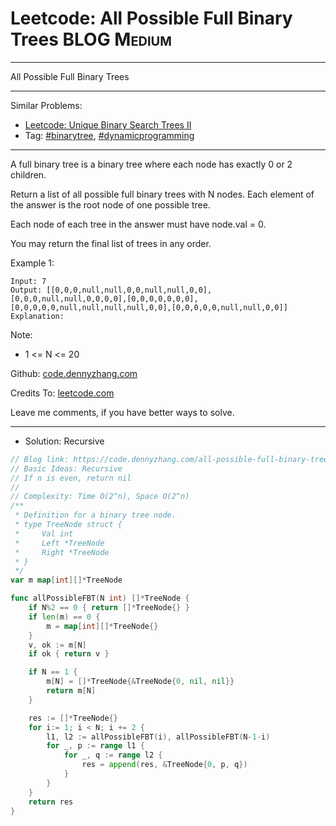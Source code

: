 * Leetcode: All Possible Full Binary Trees                       :BLOG:Medium:
#+STARTUP: showeverything
#+OPTIONS: toc:nil \n:t ^:nil creator:nil d:nil
:PROPERTIES:
:type:     binarytree, dynamicprogramming
:END:
---------------------------------------------------------------------
All Possible Full Binary Trees
---------------------------------------------------------------------
#+BEGIN_HTML
<a href="https://github.com/dennyzhang/code.dennyzhang.com/tree/master/problems/all-possible-full-binary-trees"><img align="right" width="200" height="183" src="https://www.dennyzhang.com/wp-content/uploads/denny/watermark/github.png" /></a>
#+END_HTML
Similar Problems:
- [[https://code.dennyzhang.com/unique-binary-search-trees-ii][Leetcode: Unique Binary Search Trees II]]
- Tag: [[https://code.dennyzhang.com/tag/binarytree][#binarytree]],  [[https://code.dennyzhang.com/tag/dynamicprogramming][#dynamicprogramming]]
---------------------------------------------------------------------
A full binary tree is a binary tree where each node has exactly 0 or 2 children.

Return a list of all possible full binary trees with N nodes.  Each element of the answer is the root node of one possible tree.

Each node of each tree in the answer must have node.val = 0.

You may return the final list of trees in any order.

Example 1:
#+BEGIN_EXAMPLE
Input: 7
Output: [[0,0,0,null,null,0,0,null,null,0,0],[0,0,0,null,null,0,0,0,0],[0,0,0,0,0,0,0],[0,0,0,0,0,null,null,null,null,0,0],[0,0,0,0,0,null,null,0,0]]
Explanation:
#+END_EXAMPLE

[[Leetcode: All Possible Full Binary Trees][https://raw.githubusercontent.com/dennyzhang/code.dennyzhang.com/master/images/fivetrees.png]]
 
Note:

- 1 <= N <= 20

Github: [[https://github.com/dennyzhang/code.dennyzhang.com/tree/master/problems/all-possible-full-binary-trees][code.dennyzhang.com]]

Credits To: [[https://leetcode.com/problems/all-possible-full-binary-trees/description/][leetcode.com]]

Leave me comments, if you have better ways to solve.
---------------------------------------------------------------------
- Solution: Recursive

#+BEGIN_SRC go
// Blog link: https://code.dennyzhang.com/all-possible-full-binary-trees
// Basic Ideas: Recursive
// If n is even, return nil
//
// Complexity: Time O(2^n), Space O(2^n)
/**
 * Definition for a binary tree node.
 * type TreeNode struct {
 *     Val int
 *     Left *TreeNode
 *     Right *TreeNode
 * }
 */
var m map[int][]*TreeNode

func allPossibleFBT(N int) []*TreeNode {
    if N%2 == 0 { return []*TreeNode{} }
	if len(m) == 0 {
		m = map[int][]*TreeNode{}
	}
    v, ok := m[N]
    if ok { return v }
    
    if N == 1 {
        m[N] = []*TreeNode{&TreeNode{0, nil, nil}}
        return m[N]
    }

    res := []*TreeNode{}
    for i:= 1; i < N; i += 2 {
        l1, l2 := allPossibleFBT(i), allPossibleFBT(N-1-i)
        for _, p := range l1 {
            for _, q := range l2 {
                res = append(res, &TreeNode{0, p, q})
            }
        }
    }
    return res
}
#+END_SRC

#+BEGIN_HTML
<div style="overflow: hidden;">
<div style="float: left; padding: 5px"> <a href="https://www.linkedin.com/in/dennyzhang001"><img src="https://www.dennyzhang.com/wp-content/uploads/sns/linkedin.png" alt="linkedin" /></a></div>
<div style="float: left; padding: 5px"><a href="https://github.com/dennyzhang"><img src="https://www.dennyzhang.com/wp-content/uploads/sns/github.png" alt="github" /></a></div>
<div style="float: left; padding: 5px"><a href="https://www.dennyzhang.com/slack" target="_blank" rel="nofollow"><img src="https://slack.dennyzhang.com/badge.svg" alt="slack"/></a></div>
</div>
#+END_HTML
